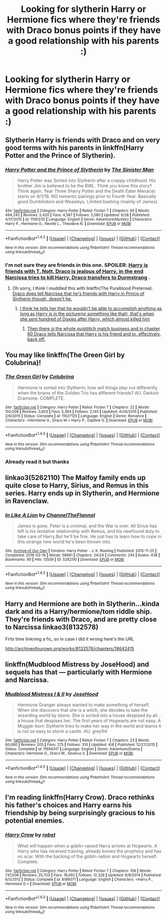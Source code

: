 #+TITLE: Looking for slytherin Harry or Hermione fics where they're friends with Draco bonus points if they have a good relationship with his parents :)

* Looking for slytherin Harry or Hermione fics where they're friends with Draco bonus points if they have a good relationship with his parents :)
:PROPERTIES:
:Author: Morgz12
:Score: 12
:DateUnix: 1475884250.0
:DateShort: 2016-Oct-08
:FlairText: Request
:END:

** Slytherin Harry is friends with Draco and on very good terms with his parents in linkffn(Harry Potter and the Prince of Slytherin).
:PROPERTIES:
:Author: Ch1pp
:Score: 4
:DateUnix: 1475892930.0
:DateShort: 2016-Oct-08
:END:

*** [[http://www.fanfiction.net/s/11191235/1/][*/Harry Potter and the Prince of Slytherin/*]] by [[https://www.fanfiction.net/u/4788805/The-Sinister-Man][/The Sinister Man/]]

#+begin_quote
  Harry Potter was Sorted into Slytherin after a crappy childhood. His brother Jim is believed to be the BWL. Think you know this story? Think again. Year Three (Harry Potter and the Death Eater Menace) starts on 9/1/16. NO romantic pairings prior to Fourth Year. Basically good Dumbledore and Weasleys. Limited bashing (mainly of James).
#+end_quote

^{/Site/: [[http://www.fanfiction.net/][fanfiction.net]] *|* /Category/: Harry Potter *|* /Rated/: Fiction T *|* /Chapters/: 85 *|* /Words/: 494,242 *|* /Reviews/: 5,420 *|* /Favs/: 4,587 *|* /Follows/: 5,580 *|* /Updated/: 9/28 *|* /Published/: 4/17/2015 *|* /id/: 11191235 *|* /Language/: English *|* /Genre/: Adventure/Mystery *|* /Characters/: Harry P., Hermione G., Neville L., Theodore N. *|* /Download/: [[http://www.ff2ebook.com/old/ffn-bot/index.php?id=11191235&source=ff&filetype=epub][EPUB]] or [[http://www.ff2ebook.com/old/ffn-bot/index.php?id=11191235&source=ff&filetype=mobi][MOBI]]}

--------------

*FanfictionBot*^{1.4.0} *|* [[[https://github.com/tusing/reddit-ffn-bot/wiki/Usage][Usage]]] | [[[https://github.com/tusing/reddit-ffn-bot/wiki/Changelog][Changelog]]] | [[[https://github.com/tusing/reddit-ffn-bot/issues/][Issues]]] | [[[https://github.com/tusing/reddit-ffn-bot/][GitHub]]] | [[[https://www.reddit.com/message/compose?to=tusing][Contact]]]

^{/New in this version: Slim recommendations using/ ffnbot!slim! /Thread recommendations using/ linksub(thread_id)!}
:PROPERTIES:
:Author: FanfictionBot
:Score: 2
:DateUnix: 1475892945.0
:DateShort: 2016-Oct-08
:END:


*** I'm not sure they are friends in this one. SPOILER: [[/spoiler][Harry is friends with T. Nott, Draco is jealous of Harry, in the end Narcissa tries to kill Harry, Draco transfers to Durmstrang]] .
:PROPERTIES:
:Score: 2
:DateUnix: 1475942226.0
:DateShort: 2016-Oct-08
:END:

**** Oh sorry, I think I muddled this with linkffn(The Pureblood Pretense). [[/spoiler][Draco does tell Narcissa that he's friends with Harry in Prince of Slytherin though, doesn't he.]]
:PROPERTIES:
:Author: Ch1pp
:Score: 3
:DateUnix: 1475949601.0
:DateShort: 2016-Oct-08
:END:

***** [[/spoiler][I think he tells her that he wouldn't be able to accomplish anything as long as Harry is in the picture(or something like that), that's when she sent hundred of Doxies after Harry, which almost killed him]]
:PROPERTIES:
:Score: 2
:DateUnix: 1475972321.0
:DateShort: 2016-Oct-09
:END:

****** [[/spoiler][Then there is the whole quidditch match business and in chapter 60 Draco tells Narcissa that Harry is his friend and to, effectively, back off.]]
:PROPERTIES:
:Author: Ch1pp
:Score: 1
:DateUnix: 1475979589.0
:DateShort: 2016-Oct-09
:END:


** You may like linkffn(The Green Girl by Colubrina)!
:PROPERTIES:
:Author: knittingyogi
:Score: 2
:DateUnix: 1475963068.0
:DateShort: 2016-Oct-09
:END:

*** [[http://www.fanfiction.net/s/11027125/1/][*/The Green Girl/*]] by [[https://www.fanfiction.net/u/4314892/Colubrina][/Colubrina/]]

#+begin_quote
  Hermione is sorted into Slytherin; how will things play out differently when the brains of the Golden Trio has different friends? AU. Darkish Dramione. COMPLETE.
#+end_quote

^{/Site/: [[http://www.fanfiction.net/][fanfiction.net]] *|* /Category/: Harry Potter *|* /Rated/: Fiction T *|* /Chapters/: 22 *|* /Words/: 150,508 *|* /Reviews/: 3,805 *|* /Favs/: 5,364 *|* /Follows/: 2,145 *|* /Updated/: 4/26/2015 *|* /Published/: 2/6/2015 *|* /Status/: Complete *|* /id/: 11027125 *|* /Language/: English *|* /Genre/: Romance *|* /Characters/: <Hermione G., Draco M.> Harry P., Daphne G. *|* /Download/: [[http://www.ff2ebook.com/old/ffn-bot/index.php?id=11027125&source=ff&filetype=epub][EPUB]] or [[http://www.ff2ebook.com/old/ffn-bot/index.php?id=11027125&source=ff&filetype=mobi][MOBI]]}

--------------

*FanfictionBot*^{1.4.0} *|* [[[https://github.com/tusing/reddit-ffn-bot/wiki/Usage][Usage]]] | [[[https://github.com/tusing/reddit-ffn-bot/wiki/Changelog][Changelog]]] | [[[https://github.com/tusing/reddit-ffn-bot/issues/][Issues]]] | [[[https://github.com/tusing/reddit-ffn-bot/][GitHub]]] | [[[https://www.reddit.com/message/compose?to=tusing][Contact]]]

^{/New in this version: Slim recommendations using/ ffnbot!slim! /Thread recommendations using/ linksub(thread_id)!}
:PROPERTIES:
:Author: FanfictionBot
:Score: 1
:DateUnix: 1475965619.0
:DateShort: 2016-Oct-09
:END:


*** Already read it but thanks
:PROPERTIES:
:Author: Morgz12
:Score: 1
:DateUnix: 1475966756.0
:DateShort: 2016-Oct-09
:END:


** linkao3(5262110) The Malfoy family ends up quite close to Harry, Sirius, and Remus in this series. Harry ends up in Slytherin, and Hermione in Ravenclaw.
:PROPERTIES:
:Author: asinglemantear
:Score: 1
:DateUnix: 1475899057.0
:DateShort: 2016-Oct-08
:END:

*** [[http://archiveofourown.org/works/5262110][*/In Like A Lion/*]] by [[http://www.archiveofourown.org/users/ChannelTheFlannel/pseuds/ChannelTheFlannel][/ChannelTheFlannel/]]

#+begin_quote
  James is gone, Peter is a criminal, and the War is over. All Sirius has left is his tentative relationship with Remus, and his newfound duty to take care of Harry.But he'll be fine. He just has to learn how to cope in this strange new world he's been thrown into.
#+end_quote

^{/Site/: [[http://www.archiveofourown.org/][Archive of Our Own]] *|* /Fandom/: Harry Potter - J. K. Rowling *|* /Published/: 2015-11-25 *|* /Completed/: 2016-03-16 *|* /Words/: 58961 *|* /Chapters/: 24/24 *|* /Comments/: 245 *|* /Kudos/: 438 *|* /Bookmarks/: 90 *|* /Hits/: 13509 *|* /ID/: 5262110 *|* /Download/: [[http://archiveofourown.org/downloads/Ch/ChannelTheFlannel/5262110/In%20Like%20A%20Lion.epub?updated_at=1458103784][EPUB]] or [[http://archiveofourown.org/downloads/Ch/ChannelTheFlannel/5262110/In%20Like%20A%20Lion.mobi?updated_at=1458103784][MOBI]]}

--------------

*FanfictionBot*^{1.4.0} *|* [[[https://github.com/tusing/reddit-ffn-bot/wiki/Usage][Usage]]] | [[[https://github.com/tusing/reddit-ffn-bot/wiki/Changelog][Changelog]]] | [[[https://github.com/tusing/reddit-ffn-bot/issues/][Issues]]] | [[[https://github.com/tusing/reddit-ffn-bot/][GitHub]]] | [[[https://www.reddit.com/message/compose?to=tusing][Contact]]]

^{/New in this version: Slim recommendations using/ ffnbot!slim! /Thread recommendations using/ linksub(thread_id)!}
:PROPERTIES:
:Author: FanfictionBot
:Score: 1
:DateUnix: 1475899082.0
:DateShort: 2016-Oct-08
:END:


** Harry and Hermione are both in Slytherin...kinda dark and its a Harry/hermione/tom riddle ship. They're friends with Draco, and are pretty close to Narcissa linkao3(8132578)

Firts time linkning a fic, so in case I did it wrong here's the URL

[[http://archiveofourown.org/works/8132578/chapters/18642415]]
:PROPERTIES:
:Author: ConfusedByLyfe
:Score: 1
:DateUnix: 1475935878.0
:DateShort: 2016-Oct-08
:END:


** linkffn(Mudblood Mistress by JoseHood) and sequels has that --- particularly with Hermione and Narcissa.
:PROPERTIES:
:Author: turbinicarpus
:Score: 1
:DateUnix: 1475991325.0
:DateShort: 2016-Oct-09
:END:

*** [[http://www.fanfiction.net/s/11694317/1/][*/Mudblood Mistress I & II/*]] by [[https://www.fanfiction.net/u/7147643/JoseHood][/JoseHood/]]

#+begin_quote
  Hermione Granger always wanted to make something of herself. When she discovers that she is a witch, she decides to take the wizarding world by storm. She is sorted into a house despised by all... a house that despises her. The first years of Hogwarts are not easy. A Muggle-born Slytherin tries to make her way in the world and learns it is not so easy to storm a castle. AU. grey!Hr
#+end_quote

^{/Site/: [[http://www.fanfiction.net/][fanfiction.net]] *|* /Category/: Harry Potter *|* /Rated/: Fiction T *|* /Chapters/: 23 *|* /Words/: 60,080 *|* /Reviews/: 205 *|* /Favs/: 275 *|* /Follows/: 310 *|* /Updated/: 4/8 *|* /Published/: 12/27/2015 *|* /Status/: Complete *|* /id/: 11694317 *|* /Language/: English *|* /Genre/: Adventure/Drama *|* /Characters/: Hermione G., Draco M., Severus S. *|* /Download/: [[http://www.ff2ebook.com/old/ffn-bot/index.php?id=11694317&source=ff&filetype=epub][EPUB]] or [[http://www.ff2ebook.com/old/ffn-bot/index.php?id=11694317&source=ff&filetype=mobi][MOBI]]}

--------------

*FanfictionBot*^{1.4.0} *|* [[[https://github.com/tusing/reddit-ffn-bot/wiki/Usage][Usage]]] | [[[https://github.com/tusing/reddit-ffn-bot/wiki/Changelog][Changelog]]] | [[[https://github.com/tusing/reddit-ffn-bot/issues/][Issues]]] | [[[https://github.com/tusing/reddit-ffn-bot/][GitHub]]] | [[[https://www.reddit.com/message/compose?to=tusing][Contact]]]

^{/New in this version: Slim recommendations using/ ffnbot!slim! /Thread recommendations using/ linksub(thread_id)!}
:PROPERTIES:
:Author: FanfictionBot
:Score: 1
:DateUnix: 1475991352.0
:DateShort: 2016-Oct-09
:END:


** I'm reading linkffn(Harry Crow). Draco rethinks his father's choices and Harry earns his friendship by being surprisingly gracious to his potential enemies.
:PROPERTIES:
:Author: Huntrrz
:Score: -1
:DateUnix: 1475962141.0
:DateShort: 2016-Oct-09
:END:

*** [[http://www.fanfiction.net/s/8186071/1/][*/Harry Crow/*]] by [[https://www.fanfiction.net/u/1451358/robst][/robst/]]

#+begin_quote
  What will happen when a goblin-raised Harry arrives at Hogwarts. A Harry who has received training, already knows the prophecy and has no scar. With the backing of the goblin nation and Hogwarts herself. Complete.
#+end_quote

^{/Site/: [[http://www.fanfiction.net/][fanfiction.net]] *|* /Category/: Harry Potter *|* /Rated/: Fiction T *|* /Chapters/: 106 *|* /Words/: 737,006 *|* /Reviews/: 25,703 *|* /Favs/: 16,092 *|* /Follows/: 12,328 *|* /Updated/: 6/8/2014 *|* /Published/: 6/5/2012 *|* /Status/: Complete *|* /id/: 8186071 *|* /Language/: English *|* /Characters/: <Harry P., Hermione G.> *|* /Download/: [[http://www.ff2ebook.com/old/ffn-bot/index.php?id=8186071&source=ff&filetype=epub][EPUB]] or [[http://www.ff2ebook.com/old/ffn-bot/index.php?id=8186071&source=ff&filetype=mobi][MOBI]]}

--------------

*FanfictionBot*^{1.4.0} *|* [[[https://github.com/tusing/reddit-ffn-bot/wiki/Usage][Usage]]] | [[[https://github.com/tusing/reddit-ffn-bot/wiki/Changelog][Changelog]]] | [[[https://github.com/tusing/reddit-ffn-bot/issues/][Issues]]] | [[[https://github.com/tusing/reddit-ffn-bot/][GitHub]]] | [[[https://www.reddit.com/message/compose?to=tusing][Contact]]]

^{/New in this version: Slim recommendations using/ ffnbot!slim! /Thread recommendations using/ linksub(thread_id)!}
:PROPERTIES:
:Author: FanfictionBot
:Score: 0
:DateUnix: 1475965767.0
:DateShort: 2016-Oct-09
:END:
